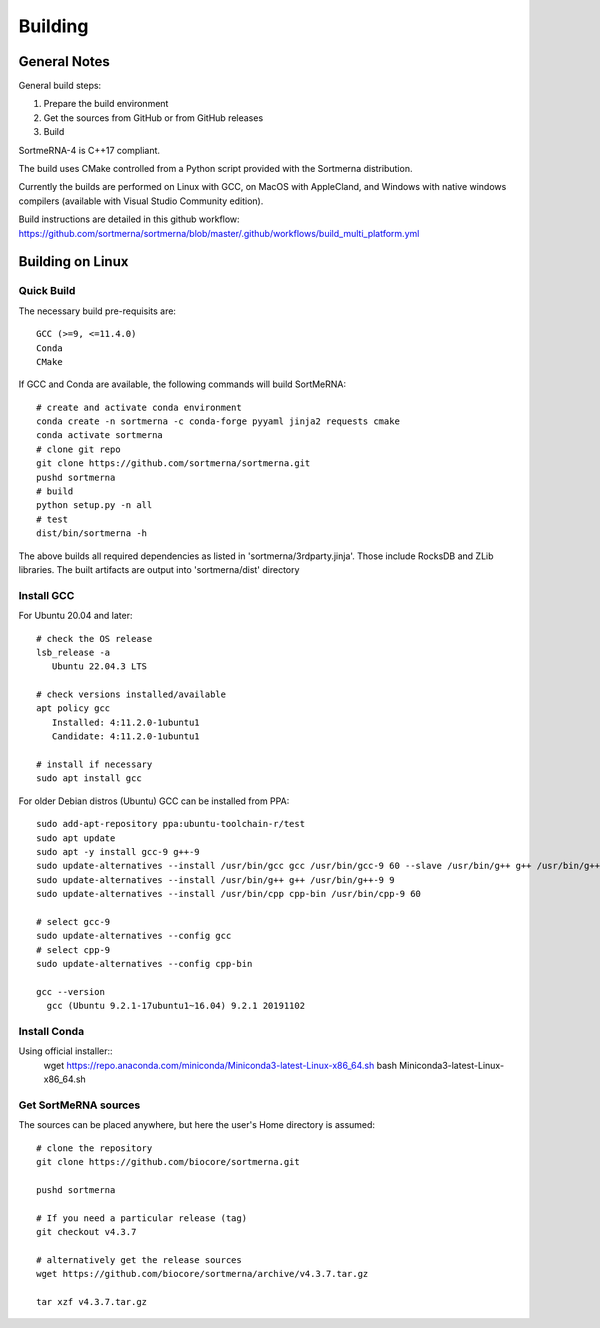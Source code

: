 Building
========

General Notes
-------------

General build steps:

1. Prepare the build environment
2. Get the sources from GitHub or from GitHub releases
3. Build

SortmeRNA-4 is C++17 compliant.

The build uses CMake controlled from a Python script provided with the Sortmerna distribution.

Currently the builds are performed on Linux with GCC, on MacOS with AppleCland, and Windows with native windows compilers (available with Visual Studio Community edition).

Build instructions are detailed in this github workflow: https://github.com/sortmerna/sortmerna/blob/master/.github/workflows/build_multi_platform.yml


Building on Linux
-----------------

Quick Build
###########

The necessary build pre-requisits are::

   GCC (>=9, <=11.4.0)
   Conda
   CMake

If GCC and Conda are available, the following commands will build SortMeRNA::

   # create and activate conda environment
   conda create -n sortmerna -c conda-forge pyyaml jinja2 requests cmake
   conda activate sortmerna
   # clone git repo
   git clone https://github.com/sortmerna/sortmerna.git
   pushd sortmerna
   # build
   python setup.py -n all
   # test
   dist/bin/sortmerna -h

The above builds all required dependencies as listed in 'sortmerna/3rdparty.jinja'. Those include RocksDB and ZLib libraries.
The built artifacts are output into 'sortmerna/dist' directory

Install GCC
###########

For Ubuntu 20.04 and later::

   # check the OS release
   lsb_release -a
      Ubuntu 22.04.3 LTS

   # check versions installed/available
   apt policy gcc
      Installed: 4:11.2.0-1ubuntu1
      Candidate: 4:11.2.0-1ubuntu1

   # install if necessary
   sudo apt install gcc

For older Debian distros (Ubuntu) GCC can be installed from PPA::

   sudo add-apt-repository ppa:ubuntu-toolchain-r/test
   sudo apt update
   sudo apt -y install gcc-9 g++-9
   sudo update-alternatives --install /usr/bin/gcc gcc /usr/bin/gcc-9 60 --slave /usr/bin/g++ g++ /usr/bin/g++-9
   sudo update-alternatives --install /usr/bin/g++ g++ /usr/bin/g++-9 9
   sudo update-alternatives --install /usr/bin/cpp cpp-bin /usr/bin/cpp-9 60
   
   # select gcc-9
   sudo update-alternatives --config gcc
   # select cpp-9
   sudo update-alternatives --config cpp-bin
   
   gcc --version
     gcc (Ubuntu 9.2.1-17ubuntu1~16.04) 9.2.1 20191102

Install Conda
#############

Using official installer::
   wget https://repo.anaconda.com/miniconda/Miniconda3-latest-Linux-x86_64.sh
   bash Miniconda3-latest-Linux-x86_64.sh

Get SortMeRNA sources
#####################

The sources can be placed anywhere, but here the user's Home directory is assumed::

   # clone the repository
   git clone https://github.com/biocore/sortmerna.git
   
   pushd sortmerna
   
   # If you need a particular release (tag)
   git checkout v4.3.7
   
   # alternatively get the release sources
   wget https://github.com/biocore/sortmerna/archive/v4.3.7.tar.gz
   
   tar xzf v4.3.7.tar.gz
